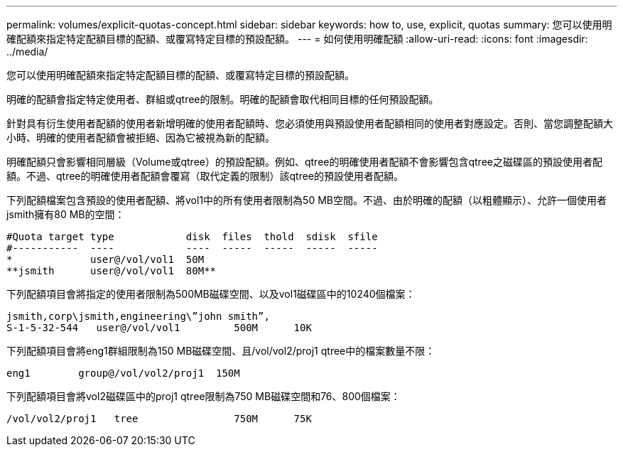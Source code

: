 ---
permalink: volumes/explicit-quotas-concept.html 
sidebar: sidebar 
keywords: how to, use, explicit, quotas 
summary: 您可以使用明確配額來指定特定配額目標的配額、或覆寫特定目標的預設配額。 
---
= 如何使用明確配額
:allow-uri-read: 
:icons: font
:imagesdir: ../media/


[role="lead"]
您可以使用明確配額來指定特定配額目標的配額、或覆寫特定目標的預設配額。

明確的配額會指定特定使用者、群組或qtree的限制。明確的配額會取代相同目標的任何預設配額。

針對具有衍生使用者配額的使用者新增明確的使用者配額時、您必須使用與預設使用者配額相同的使用者對應設定。否則、當您調整配額大小時、明確的使用者配額會被拒絕、因為它被視為新的配額。

明確配額只會影響相同層級（Volume或qtree）的預設配額。例如、qtree的明確使用者配額不會影響包含qtree之磁碟區的預設使用者配額。不過、qtree的明確使用者配額會覆寫（取代定義的限制）該qtree的預設使用者配額。

下列配額檔案包含預設的使用者配額、將vol1中的所有使用者限制為50 MB空間。不過、由於明確的配額（以粗體顯示）、允許一個使用者jsmith擁有80 MB的空間：

[listing]
----
#Quota target type            disk  files  thold  sdisk  sfile
#-----------  ----            ----  -----  -----  -----  -----
*             user@/vol/vol1  50M
**jsmith      user@/vol/vol1  80M**
----
下列配額項目會將指定的使用者限制為500MB磁碟空間、以及vol1磁碟區中的10240個檔案：

[listing]
----
jsmith,corp\jsmith,engineering\”john smith”,
S-1-5-32-544   user@/vol/vol1         500M      10K
----
下列配額項目會將eng1群組限制為150 MB磁碟空間、且/vol/vol2/proj1 qtree中的檔案數量不限：

[listing]
----
eng1        group@/vol/vol2/proj1  150M
----
下列配額項目會將vol2磁碟區中的proj1 qtree限制為750 MB磁碟空間和76、800個檔案：

[listing]
----
/vol/vol2/proj1   tree                750M      75K
----